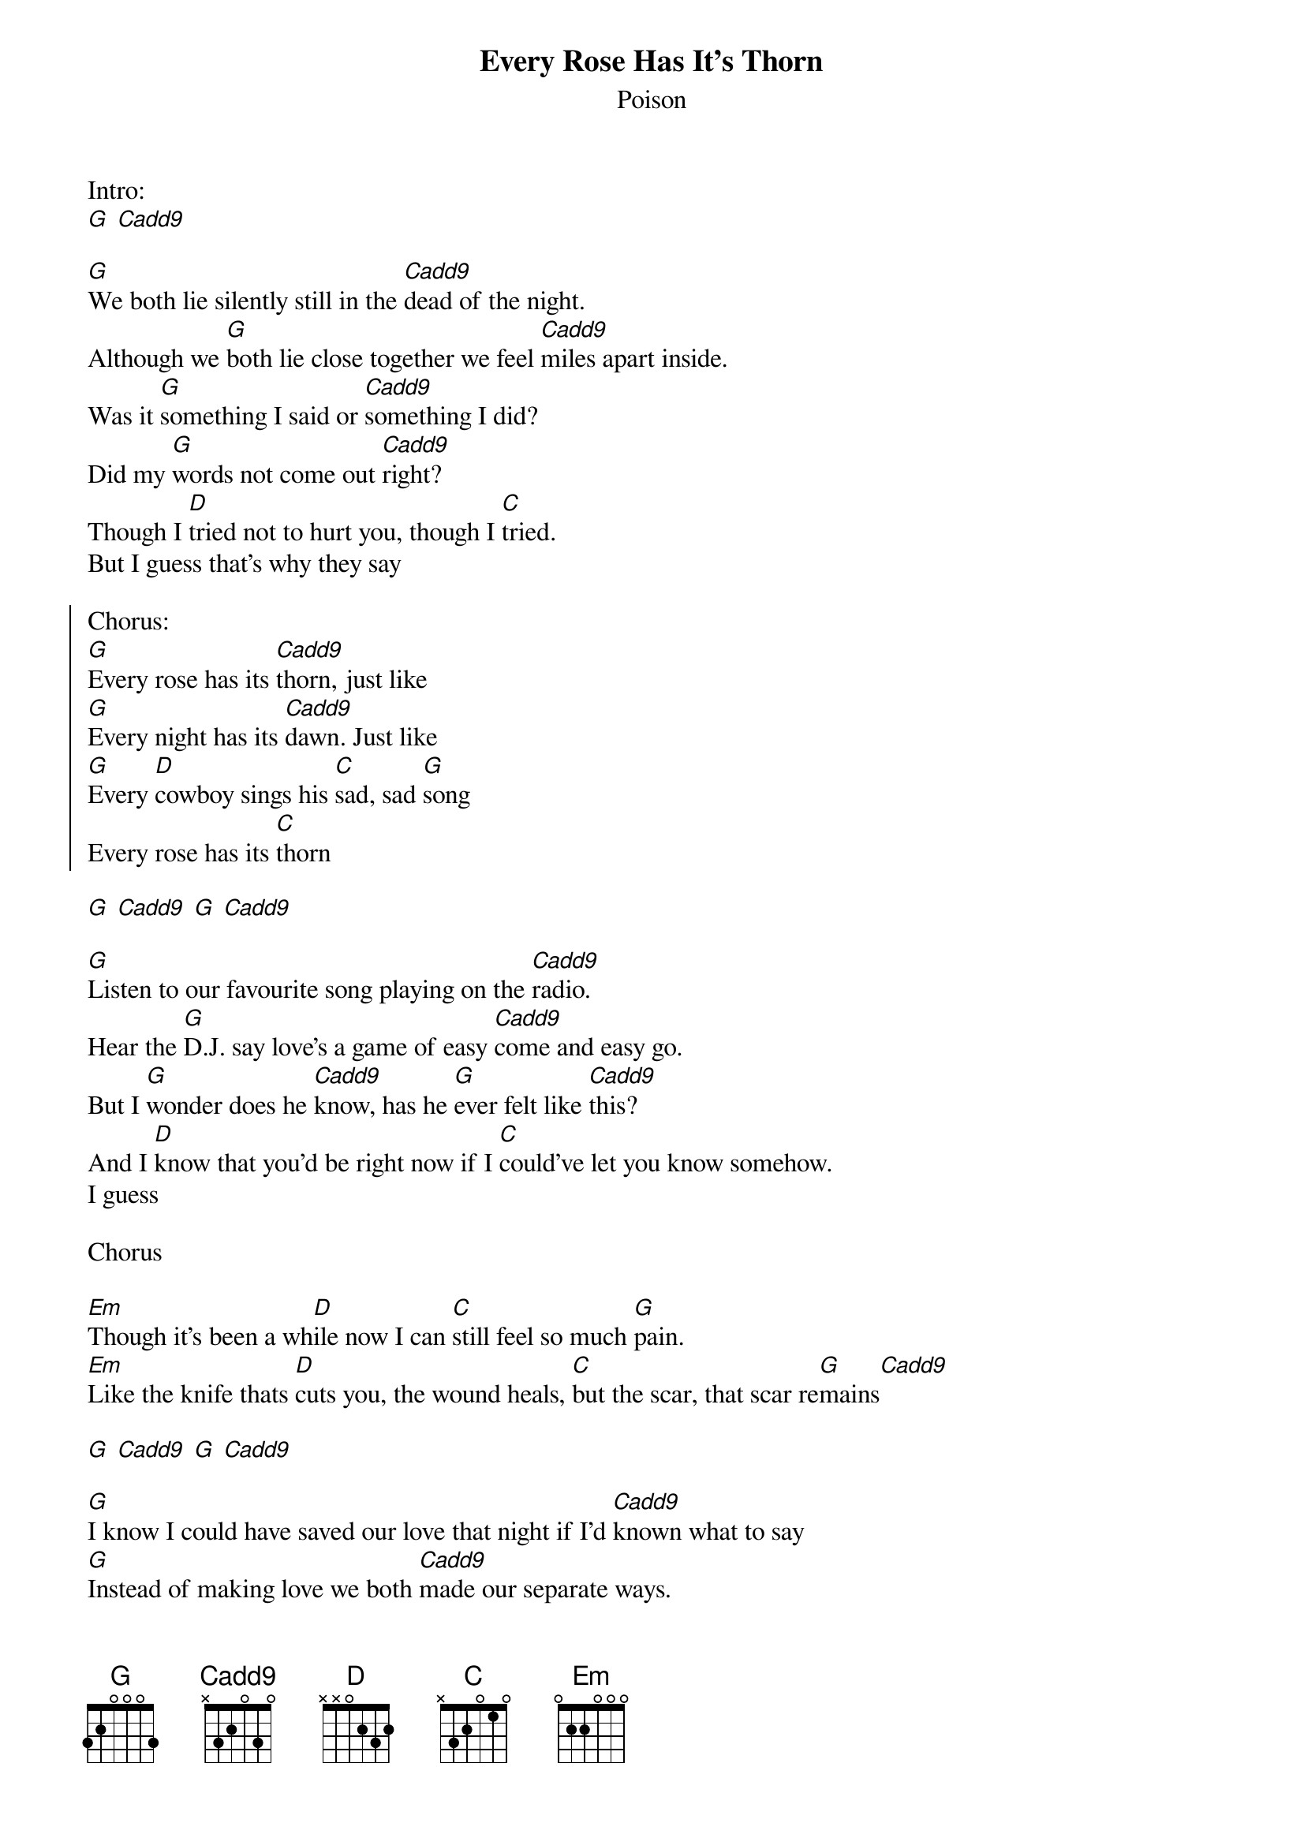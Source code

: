 {t:Every Rose Has It's Thorn}
{st:Poison}

Intro:
[G] [Cadd9]

[G]We both lie silently still in the [Cadd9]dead of the night.
Although we [G]both lie close together we feel [Cadd9]miles apart inside.
Was it [G]something I said or [Cadd9]something I did?
Did my [G]words not come out [Cadd9]right?
Though I [D]tried not to hurt you, though I [C]tried.
But I guess that's why they say

{soc}
Chorus:
[G]Every rose has its [Cadd9]thorn, just like
[G]Every night has its [Cadd9]dawn. Just like
[G]Every [D]cowboy sings his [C]sad, sad [G]song
Every rose has its [C]thorn
{eoc}

[G] [Cadd9] [G] [Cadd9]

[G]Listen to our favourite song playing on the [Cadd9]radio.
Hear the [G]D.J. say love's a game of easy [Cadd9]come and easy go.
But I [G]wonder does he [Cadd9]know, has he [G]ever felt like [Cadd9]this?
And I [D]know that you'd be right now if I [C]could've let you know somehow.
I guess

Chorus

[Em]Though it's been a wh[D]ile now I can [C]still feel so much [G]pain.
[Em]Like the knife thats [D]cuts you, the wound heals, [C]but the scar, that scar re[G]mains[Cadd9]

[G] [Cadd9] [G] [Cadd9]

[G]I know I could have saved our love that night if I'd [Cadd9]known what to say
[G]Instead of making love we both [Cadd9]made our separate ways.
Now I [G]hear you've found some[Cadd9]body new and [G]that I never meant that [Cadd9]much to you.
To [D]hear that tears me up inside and to [C]see you cuts me like a knife.
I guess

Chorus

[D] [G]
